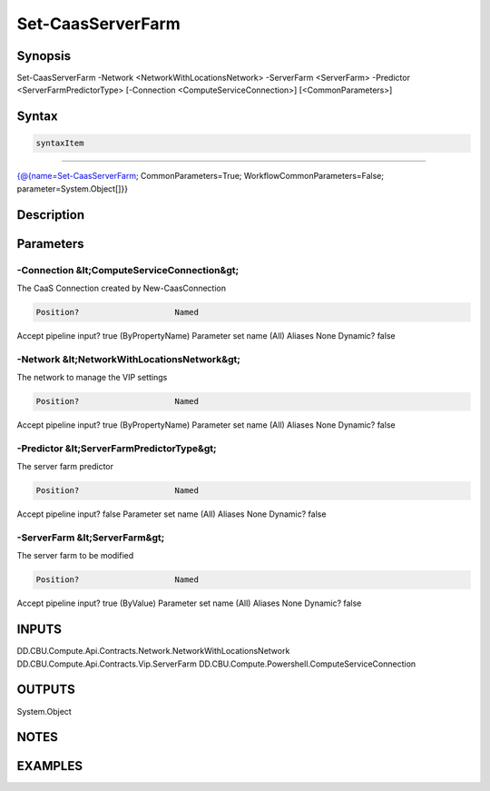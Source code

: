 ﻿Set-CaasServerFarm
===================

Synopsis
--------


Set-CaasServerFarm -Network <NetworkWithLocationsNetwork> -ServerFarm <ServerFarm> -Predictor <ServerFarmPredictorType> [-Connection <ComputeServiceConnection>] [<CommonParameters>]


Syntax
------

.. code-block:: powershell

    syntaxItem                                                                                                    

----------                                                                                                    

{@{name=Set-CaasServerFarm; CommonParameters=True; WorkflowCommonParameters=False; parameter=System.Object[]}}


Description
-----------



Parameters
----------

-Connection &lt;ComputeServiceConnection&gt;
~~~~~~~~~

The CaaS Connection created by New-CaasConnection

.. code-block:: powershell

    Position?                    Named
Accept pipeline input?       true (ByPropertyName)
Parameter set name           (All)
Aliases                      None
Dynamic?                     false

 
-Network &lt;NetworkWithLocationsNetwork&gt;
~~~~~~~~~

The network to manage the VIP settings

.. code-block:: powershell

    Position?                    Named
Accept pipeline input?       true (ByPropertyName)
Parameter set name           (All)
Aliases                      None
Dynamic?                     false

 
-Predictor &lt;ServerFarmPredictorType&gt;
~~~~~~~~~

The server farm predictor

.. code-block:: powershell

    Position?                    Named
Accept pipeline input?       false
Parameter set name           (All)
Aliases                      None
Dynamic?                     false

 
-ServerFarm &lt;ServerFarm&gt;
~~~~~~~~~

The server farm to be modified

.. code-block:: powershell

    Position?                    Named
Accept pipeline input?       true (ByValue)
Parameter set name           (All)
Aliases                      None
Dynamic?                     false


INPUTS
------

DD.CBU.Compute.Api.Contracts.Network.NetworkWithLocationsNetwork
DD.CBU.Compute.Api.Contracts.Vip.ServerFarm
DD.CBU.Compute.Powershell.ComputeServiceConnection


OUTPUTS
-------

System.Object

NOTES
-----



EXAMPLES
---------

